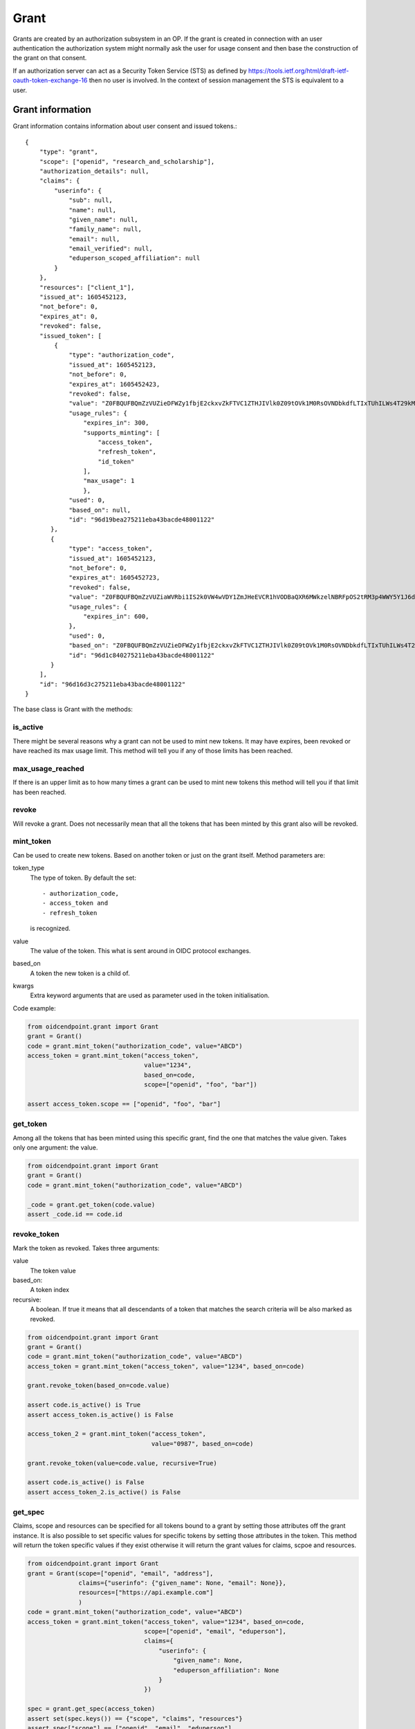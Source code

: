 =====
Grant
=====

Grants are created by an authorization subsystem in an OP. If the grant is
created in connection with an user authentication the authorization system
might normally ask the user for usage consent and then base the construction
of the grant on that consent.

If an authorization server can act as a Security Token Service (STS) as
defined by https://tools.ietf.org/html/draft-ietf-oauth-token-exchange-16
then no user is involved. In the context of session management the STS is
equivalent to a user.

Grant information
+++++++++++++++++
.. _`Grant information`:

Grant information contains information about user consent and issued tokens.::

    {
        "type": "grant",
        "scope": ["openid", "research_and_scholarship"],
        "authorization_details": null,
        "claims": {
            "userinfo": {
                "sub": null,
                "name": null,
                "given_name": null,
                "family_name": null,
                "email": null,
                "email_verified": null,
                "eduperson_scoped_affiliation": null
            }
        },
        "resources": ["client_1"],
        "issued_at": 1605452123,
        "not_before": 0,
        "expires_at": 0,
        "revoked": false,
        "issued_token": [
            {
                "type": "authorization_code",
                "issued_at": 1605452123,
                "not_before": 0,
                "expires_at": 1605452423,
                "revoked": false,
                "value": "Z0FBQUFBQmZzVUZieDFWZy1fbjE2ckxvZkFTVC1ZTHJIVlk0Z09tOVk1M0RsOVNDbkdfLTIxTUhILWs4T29kM1lmV015UEN1UGxrWkxLTkVXOEg1WVJLNjh3MGlhMVdSRWhYcUY4cGdBQkJEbzJUWUQ3UGxTUWlJVDNFUHFlb29PWUFKcjNXeHdRM1hDYzRIZnFrYjhVZnIyTFhvZ2Y0NUhjR1VBdzE0STVEWmJ3WkttTk1OYXQtTHNtdHJwYk1nWnl3MUJqSkdWZGFtdVNfY21VNXQxY3VzalpIczBWbGFueVk0TVZ2N2d2d0hVWTF4WG56TDJ6bz0=",
                "usage_rules": {
                    "expires_in": 300,
                    "supports_minting": [
                        "access_token",
                        "refresh_token",
                        "id_token"
                    ],
                    "max_usage": 1
                    },
                "used": 0,
                "based_on": null,
                "id": "96d19bea275211eba43bacde48001122"
           },
           {
                "type": "access_token",
                "issued_at": 1605452123,
                "not_before": 0,
                "expires_at": 1605452723,
                "revoked": false,
                "value": "Z0FBQUFBQmZzVUZiaWVRbi1IS2k0VW4wVDY1ZmJHeEVCR1hVODBaQXR6MWkzelNBRFpOS2tRM3p4WWY5Y1J6dk5IWWpnelRETGVpSG52b0d4RGhjOWphdWp4eW5xZEJwQzliaS16cXFCcmRFbVJqUldsR1Z3SHdTVVlWbkpHak54TmJaSTV2T3NEQ0Y1WFkxQkFyamZHbmd4V0RHQ3k1MVczYlYwakEyM010SGoyZk9tUVVxbWdYUzBvMmRRNVlZMUhRSnM4WFd2QzRkVmtWNVJ1aVdJSXQyWnpVTlRiZnMtcVhKTklGdzBzdDJ3RkRnc1A1UEw2Yz0=",
                "usage_rules": {
                    "expires_in": 600,
                },
                "used": 0,
                "based_on": "Z0FBQUFBQmZzVUZieDFWZy1fbjE2ckxvZkFTVC1ZTHJIVlk0Z09tOVk1M0RsOVNDbkdfLTIxTUhILWs4T29kM1lmV015UEN1UGxrWkxLTkVXOEg1WVJLNjh3MGlhMVdSRWhYcUY4cGdBQkJEbzJUWUQ3UGxTUWlJVDNFUHFlb29PWUFKcjNXeHdRM1hDYzRIZnFrYjhVZnIyTFhvZ2Y0NUhjR1VBdzE0STVEWmJ3WkttTk1OYXQtTHNtdHJwYk1nWnl3MUJqSkdWZGFtdVNfY21VNXQxY3VzalpIczBWbGFueVk0TVZ2N2d2d0hVWTF4WG56TDJ6bz0=",
                "id": "96d1c840275211eba43bacde48001122"
           }
        ],
        "id": "96d16d3c275211eba43bacde48001122"
    }

The base class is Grant with the methods:

is_active
---------
.. _grant_is_active:

There might be several reasons why a grant can not be used to mint new tokens.
It may have expires, been revoked or have reached its max usage limit. This
method will tell you if any of those limits has been reached.

max_usage_reached
-----------------
.. _grant_max_usage_reached:

If there is an upper limit as to how many times a grant can be used to mint
new tokens this method will tell you if that limit has been reached.

revoke
------
.. _grant_revoke:

Will revoke a grant. Does not necessarily mean that all the tokens that has
been minted by this grant also will be revoked.

mint_token
----------
.. _grant_mint_token:

Can be used to create new tokens. Based on another token or just on the
grant itself. Method parameters are:

token_type
    The type of token. By default the set::

        - authorization_code,
        - access_token and
        - refresh_token

    is recognized.
value
    The value of the token. This what is sent around in OIDC protocol
    exchanges.
based_on
    A token the new token is a child of.
kwargs
    Extra keyword arguments that are used as parameter used in the
    token initialisation.

Code example:

.. code-block:: python

    from oidcendpoint.grant import Grant
    grant = Grant()
    code = grant.mint_token("authorization_code", value="ABCD")
    access_token = grant.mint_token("access_token",
                                    value="1234",
                                    based_on=code,
                                    scope=["openid", "foo", "bar"])

    assert access_token.scope == ["openid", "foo", "bar"]


get_token
---------
.. _grant_get_token:

Among all the tokens that has been minted using this specific grant, find
the one that matches the value given.
Takes only one argument: the value.

.. code-block:: Python

    from oidcendpoint.grant import Grant
    grant = Grant()
    code = grant.mint_token("authorization_code", value="ABCD")

    _code = grant.get_token(code.value)
    assert _code.id == code.id

revoke_token
------------
.. _grant_revoke_token:

Mark the token as revoked.
Takes three arguments:

value
    The token value

based_on:
    A token index

recursive:
    A boolean. If true it means that all descendants of a token
    that matches the search criteria will be also marked as revoked.

.. code-block:: Python

    from oidcendpoint.grant import Grant
    grant = Grant()
    code = grant.mint_token("authorization_code", value="ABCD")
    access_token = grant.mint_token("access_token", value="1234", based_on=code)

    grant.revoke_token(based_on=code.value)

    assert code.is_active() is True
    assert access_token.is_active() is False

    access_token_2 = grant.mint_token("access_token",
                                      value="0987", based_on=code)

    grant.revoke_token(value=code.value, recursive=True)

    assert code.is_active() is False
    assert access_token_2.is_active() is False

get_spec
--------
.. _grant_get_spec:

Claims, scope and resources can be specified for all tokens bound to a
grant by setting those attributes off the grant instance. It is also possible
to set specific values for specific tokens by setting those attributes in the
token. This method will return the token specific values if they exist otherwise
it will return the grant values for claims, scpoe and resources.

.. code-block:: Python

    from oidcendpoint.grant import Grant
    grant = Grant(scope=["openid", "email", "address"],
                  claims={"userinfo": {"given_name": None, "email": None}},
                  resources=["https://api.example.com"]
                  )
    code = grant.mint_token("authorization_code", value="ABCD")
    access_token = grant.mint_token("access_token", value="1234", based_on=code,
                                    scope=["openid", "email", "eduperson"],
                                    claims={
                                        "userinfo": {
                                            "given_name": None,
                                            "eduperson_affiliation": None
                                        }
                                    })

    spec = grant.get_spec(access_token)
    assert set(spec.keys()) == {"scope", "claims", "resources"}
    assert spec["scope"] == ["openid", "email", "eduperson"]
    assert spec["claims"] == {
        "userinfo": {
            "given_name": None,
            "eduperson_affiliation": None
        }
    }
    assert spec["resources"] == ["https://api.example.com"]



